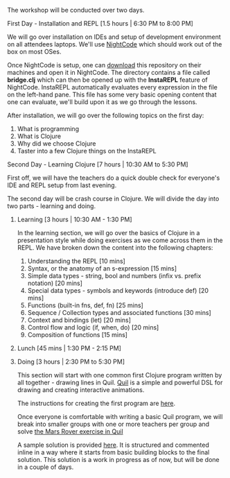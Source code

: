 The workshop will be conducted over two days.

**** First Day - Installation and REPL [1.5 hours | 6:30 PM to 8:00 PM]

We will go over installation on IDEs and setup of development environment on all attendees laptops. We'll use [[https://sekao.net/nightcode][NightCode]] which should work out of the box on most OSes.

Once NightCode is setup, one can [[https://github.com/nid90/clojurebridge-blr/archive/master.zip][download]] this repository on their machines and open it in NightCode. The directory contains a file called *bridge.clj* which can then be opened up with the *InstaREPL* feature of NightCode. InstaREPL automatically evaluates every expression in the file on the left-hand pane. This file has some very basic opening content that one can evaluate, we'll build upon it as we go through the lessons.

After installation, we will go over the following topics on the first day:
1. What is programming
2. What is Clojure
3. Why did we choose Clojure
4. Taster into a few Clojure things on the InstaREPL

**** Second Day - Learning Clojure [7 hours | 10:30 AM to 5:30 PM]

First off, we will have the teachers do a quick double check for everyone's IDE and REPL setup from last evening.

The second day will be crash course in Clojure. We will divide the day into two parts - learning and doing.

***** Learning [3 hours | 10:30 AM - 1:30 PM]
In the learning section, we will go over the basics of Clojure in a presentation style while doing exercises as we come across them in the REPL. We have broken down the content into the following chapters:
1. Understanding the REPL [10 mins]
2. Syntax, or the anatomy of an s-expression [15 mins]
3. Simple data types - string, bool and numbers (infix vs. prefix notation) [20 mins]
4. Special data types - symbols and keywords (introduce def) [20 mins]
5. Functions (built-in fns, def, fn) [25 mins]
6. Sequence / Collection types and associated functions [30 mins]
7. Context and bindings (let) [20 mins]
8. Control flow and logic (if, when, do) [20 mins]
9. Composition of functions [15 mins]

***** Lunch [45 mins | 1:30 PM - 2:15 PM]

***** Doing [3 hours | 2:30 PM to 5:30 PM]
This section will start with one common first Clojure program written by all together - drawing lines in Quil.
[[https://github.com/quil/quil][Quil]] is a simple and powerful DSL for drawing and creating interactive animations.

The instructions for creating the first program are [[https://github.com/ClojureBridge/drawing/blob/master/curriculum/first-program.md][here]].

Once everyone is comfortable with writing a basic Quil program, we will break into smaller groups with one or more teachers per group and solve [[https://gist.github.com/kitallis/9ba1947cb4628ff9f834ad13618c3746][the Mars Rover exercise in Quil]]

A sample solution is provided [[https://github.com/nid90/clojurebridge-blr/tree/master/mars-rover][here]]. It is structured and commented inline in a way where it starts from basic building blocks to the final solution. This solution is a work in progress as of now, but will be done in a couple of days.


